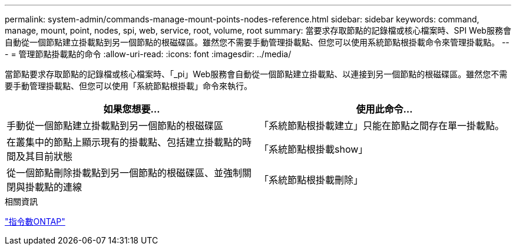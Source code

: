 ---
permalink: system-admin/commands-manage-mount-points-nodes-reference.html 
sidebar: sidebar 
keywords: command, manage, mount, point, nodes, spi, web, service, root, volume, root 
summary: 當要求存取節點的記錄檔或核心檔案時、SPI Web服務會自動從一個節點建立掛載點到另一個節點的根磁碟區。雖然您不需要手動管理掛載點、但您可以使用系統節點根掛載命令來管理掛載點。 
---
= 管理節點掛載點的命令
:allow-uri-read: 
:icons: font
:imagesdir: ../media/


[role="lead"]
當節點要求存取節點的記錄檔或核心檔案時、「_pi」Web服務會自動從一個節點建立掛載點、以連接到另一個節點的根磁碟區。雖然您不需要手動管理掛載點、但您可以使用「系統節點根掛載」命令來執行。

|===
| 如果您想要... | 使用此命令... 


 a| 
手動從一個節點建立掛載點到另一個節點的根磁碟區
 a| 
「系統節點根掛載建立」只能在節點之間存在單一掛載點。



 a| 
在叢集中的節點上顯示現有的掛載點、包括建立掛載點的時間及其目前狀態
 a| 
「系統節點根掛載show」



 a| 
從一個節點刪除掛載點到另一個節點的根磁碟區、並強制關閉與掛載點的連線
 a| 
「系統節點根掛載刪除」

|===
.相關資訊
http://docs.netapp.com/ontap-9/topic/com.netapp.doc.dot-cm-cmpr/GUID-5CB10C70-AC11-41C0-8C16-B4D0DF916E9B.html["指令數ONTAP"^]
